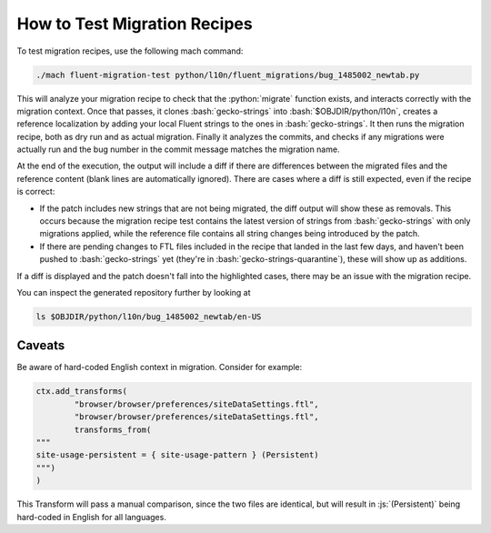 .. role:: bash(code)
   :language: bash

.. role:: js(code)
   :language: javascript

.. role:: python(code)
   :language: python

=============================
How to Test Migration Recipes
=============================

To test migration recipes, use the following mach command:

.. code-block:: bash

  ./mach fluent-migration-test python/l10n/fluent_migrations/bug_1485002_newtab.py

This will analyze your migration recipe to check that the :python:`migrate`
function exists, and interacts correctly with the migration context. Once that
passes, it clones :bash:`gecko-strings` into :bash:`$OBJDIR/python/l10n`, creates a
reference localization by adding your local Fluent strings to the ones in
:bash:`gecko-strings`. It then runs the migration recipe, both as dry run and
as actual migration. Finally it analyzes the commits, and checks if any
migrations were actually run and the bug number in the commit message matches
the migration name.

At the end of the execution, the output will include a diff if there are
differences between the migrated files and the reference content (blank lines
are automatically ignored). There are cases where a diff is still expected, even
if the recipe is correct:

- If the patch includes new strings that are not being migrated, the diff
  output will show these as removals. This occurs because the migration recipe
  test contains the latest version of strings from :bash:`gecko-strings` with
  only migrations applied, while the reference file contains all string changes
  being introduced by the patch.
- If there are pending changes to FTL files included in the recipe that landed
  in the last few days, and haven't been pushed to :bash:`gecko-strings` yet
  (they're in :bash:`gecko-strings-quarantine`), these will show up as
  additions.

If a diff is displayed and the patch doesn't fall into the highlighted cases,
there may be an issue with the migration recipe.

You can inspect the generated repository further by looking at

.. code-block:: bash

  ls $OBJDIR/python/l10n/bug_1485002_newtab/en-US

Caveats
-------

Be aware of hard-coded English context in migration. Consider for example:


.. code-block:: python

  ctx.add_transforms(
          "browser/browser/preferences/siteDataSettings.ftl",
          "browser/browser/preferences/siteDataSettings.ftl",
          transforms_from(
  """
  site-usage-persistent = { site-usage-pattern } (Persistent)
  """)
  )


This Transform will pass a manual comparison, since the two files are identical,
but will result in :js:`(Persistent)` being hard-coded in English for all
languages.
